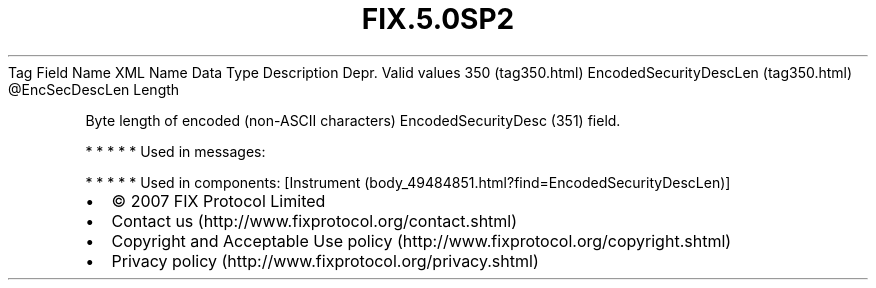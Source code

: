 .TH FIX.5.0SP2 "" "" "Tag #350"
Tag
Field Name
XML Name
Data Type
Description
Depr.
Valid values
350 (tag350.html)
EncodedSecurityDescLen (tag350.html)
\@EncSecDescLen
Length
.PP
Byte length of encoded (non-ASCII characters) EncodedSecurityDesc
(351) field.
.PP
   *   *   *   *   *
Used in messages:
.PP
   *   *   *   *   *
Used in components:
[Instrument (body_49484851.html?find=EncodedSecurityDescLen)]

.PD 0
.P
.PD

.PP
.PP
.IP \[bu] 2
© 2007 FIX Protocol Limited
.IP \[bu] 2
Contact us (http://www.fixprotocol.org/contact.shtml)
.IP \[bu] 2
Copyright and Acceptable Use policy (http://www.fixprotocol.org/copyright.shtml)
.IP \[bu] 2
Privacy policy (http://www.fixprotocol.org/privacy.shtml)
